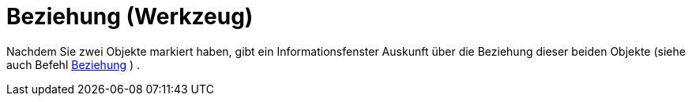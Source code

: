 = Beziehung (Werkzeug)
:page-en: tools/Relation_Tool
ifdef::env-github[:imagesdir: /de/modules/ROOT/assets/images]

Nachdem Sie zwei Objekte markiert haben, gibt ein Informationsfenster Auskunft über die Beziehung dieser beiden Objekte
(siehe auch Befehl xref:/commands/Beziehung.adoc[Beziehung] ) .
